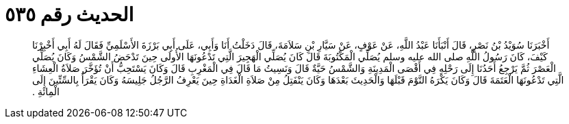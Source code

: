 
= الحديث رقم ٥٣٥

[quote.hadith]
أَخْبَرَنَا سُوَيْدُ بْنُ نَصْرٍ، قَالَ أَنْبَأَنَا عَبْدُ اللَّهِ، عَنْ عَوْفٍ، عَنْ سَيَّارِ بْنِ سَلاَمَةَ، قَالَ دَخَلْتُ أَنَا وَأَبِي، عَلَى أَبِي بَرْزَةَ الأَسْلَمِيِّ فَقَالَ لَهُ أَبِي أَخْبِرْنَا كَيْفَ، كَانَ رَسُولُ اللَّهِ صلى الله عليه وسلم يُصَلِّي الْمَكْتُوبَةَ قَالَ كَانَ يُصَلِّي الْهَجِيرَ الَّتِي تَدْعُونَهَا الأُولَى حِينَ تَدْحَضُ الشَّمْسُ وَكَانَ يُصَلِّي الْعَصْرَ ثُمَّ يَرْجِعُ أَحَدُنَا إِلَى رَحْلِهِ فِي أَقْصَى الْمَدِينَةِ وَالشَّمْسُ حَيَّةٌ قَالَ وَنَسِيتُ مَا قَالَ فِي الْمَغْرِبِ قَالَ وَكَانَ يَسْتَحِبُّ أَنْ تُؤَخَّرَ صَلاَةُ الْعِشَاءِ الَّتِي تَدْعُونَهَا الْعَتَمَةَ قَالَ وَكَانَ يَكْرَهُ النَّوْمَ قَبْلَهَا وَالْحَدِيثَ بَعْدَهَا وَكَانَ يَنْفَتِلُ مِنْ صَلاَةِ الْغَدَاةِ حِينَ يَعْرِفُ الرَّجُلُ جَلِيسَهُ وَكَانَ يَقْرَأُ بِالسِّتِّينَ إِلَى الْمِائَةِ ‏.‏